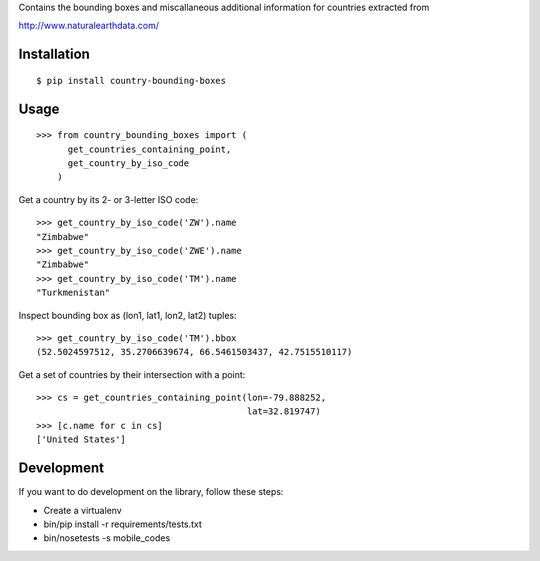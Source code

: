 Contains the bounding boxes and miscallaneous additional information for countries
extracted from 

http://www.naturalearthdata.com/

Installation
============

::

    $ pip install country-bounding-boxes

Usage
=====

::

    >>> from country_bounding_boxes import (
          get_countries_containing_point,
          get_country_by_iso_code
        )

Get a country by its 2- or 3-letter ISO code::

    >>> get_country_by_iso_code('ZW').name
    "Zimbabwe"
    >>> get_country_by_iso_code('ZWE').name
    "Zimbabwe"
    >>> get_country_by_iso_code('TM').name
    "Turkmenistan"

Inspect bounding box as (lon1, lat1, lon2, lat2) tuples::

    >>> get_country_by_iso_code('TM').bbox
    (52.5024597512, 35.2706639674, 66.5461503437, 42.7515510117)

Get a set of countries by their intersection with a point::

    >>> cs = get_countries_containing_point(lon=-79.888252,
                                            lat=32.819747)
    >>> [c.name for c in cs]
    ['United States']



Development
===========

If you want to do development on the library, follow these steps:

* Create a virtualenv
* bin/pip install -r requirements/tests.txt
* bin/nosetests -s mobile_codes
